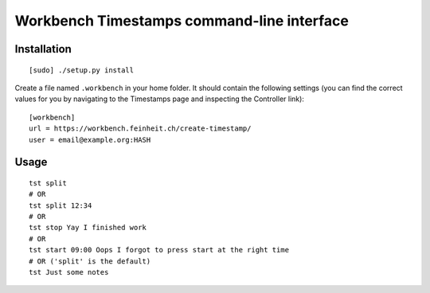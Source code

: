 ===========================================
Workbench Timestamps command-line interface
===========================================

Installation
============

::

   [sudo] ./setup.py install


Create a file named ``.workbench`` in your home folder. It should
contain the following settings (you can find the correct values for you
by navigating to the Timestamps page and inspecting the
Controller link)::

   [workbench]
   url = https://workbench.feinheit.ch/create-timestamp/
   user = email@example.org:HASH


Usage
=====

::

   tst split
   # OR
   tst split 12:34
   # OR
   tst stop Yay I finished work
   # OR
   tst start 09:00 Oops I forgot to press start at the right time
   # OR ('split' is the default)
   tst Just some notes
